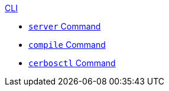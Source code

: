 .xref:index.adoc[CLI]
* xref:server.adoc[`server` Command]
* xref:compile.adoc[`compile` Command]
* xref:ctl.adoc[`cerbosctl` Command]

